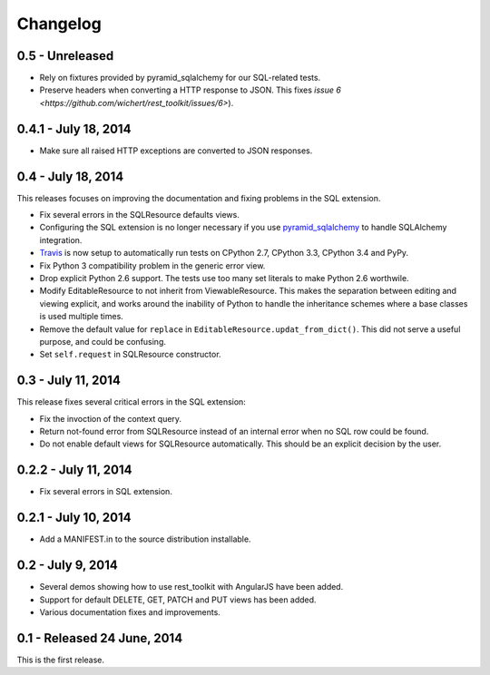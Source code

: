 Changelog
=========

0.5 - Unreleased
---------------------

- Rely on fixtures provided by pyramid_sqlalchemy for our SQL-related tests.

- Preserve headers when converting a HTTP response to JSON. This fixes
  `issue 6 <https://github.com/wichert/rest_toolkit/issues/6>`).


0.4.1 - July 18, 2014
---------------------

- Make sure all raised HTTP exceptions are converted to JSON responses.


0.4 - July 18, 2014
-------------------

This releases focuses on improving the documentation and fixing problems in the
SQL extension.

- Fix several errors in the SQLResource defaults views.

- Configuring the SQL extension is no longer necessary if you use
  `pyramid_sqlalchemy <https://pyramid-sqlalchemy.readthedocs.org>`_ to handle
  SQLAlchemy integration.

- `Travis <https://travis-ci.org/wichert/pyramid_sqlalchemy>`_ is now setup to
  automatically run tests on CPython 2.7, CPython 3.3, CPython 3.4 and PyPy.

- Fix Python 3 compatibility problem in the generic error view.

- Drop explicit Python 2.6 support. The tests use too many set literals to make
  Python 2.6 worthwile.

- Modify EditableResource to not inherit from ViewableResource. This makes
  the separation between editing and viewing explicit, and works around the
  inability of Python to handle the inheritance schemes where a base classes 
  is used multiple times.

- Remove the default value for ``replace`` in
  ``EditableResource.updat_from_dict()``. This did not serve a useful purpose,
  and could be confusing.

- Set ``self.request`` in SQLResource constructor.


0.3 - July 11, 2014
-------------------

This release fixes several critical errors in the SQL extension:

- Fix the invoction of the context query.

- Return not-found error from SQLResource instead of an internal error when no
  SQL row could be found.

- Do not enable default views for SQLResource automatically. This should be
  an explicit decision by the user.


0.2.2 - July 11, 2014
---------------------

- Fix several errors in SQL extension.


0.2.1 - July 10, 2014
---------------------

- Add a MANIFEST.in to the source distribution installable.


0.2 - July 9, 2014
------------------

- Several demos showing how to use rest_toolkit with AngularJS have been added.

- Support for default DELETE, GET, PATCH and PUT views has been added.

- Various documentation fixes and improvements.


0.1 - Released 24 June, 2014
----------------------------

This is the first release.
